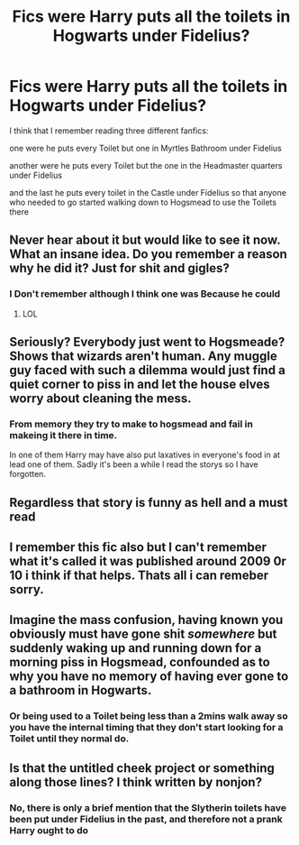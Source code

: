 #+TITLE: Fics were Harry puts all the toilets in Hogwarts under Fidelius?

* Fics were Harry puts all the toilets in Hogwarts under Fidelius?
:PROPERTIES:
:Author: Call0013
:Score: 27
:DateUnix: 1521201447.0
:DateShort: 2018-Mar-16
:FlairText: Request
:END:
I think that I remember reading three different fanfics:

one were he puts every Toilet but one in Myrtles Bathroom under Fidelius

another were he puts every Toilet but the one in the Headmaster quarters under Fidelius

and the last he puts every toilet in the Castle under Fidelius so that anyone who needed to go started walking down to Hogsmead to use the Toilets there


** Never hear about it but would like to see it now. What an insane idea. Do you remember a reason why he did it? Just for shit and gigles?
:PROPERTIES:
:Score: 27
:DateUnix: 1521204109.0
:DateShort: 2018-Mar-16
:END:

*** I Don't remember although I think one was Because he could
:PROPERTIES:
:Author: Call0013
:Score: 13
:DateUnix: 1521204492.0
:DateShort: 2018-Mar-16
:END:

**** LOL
:PROPERTIES:
:Author: MindForgedManacle
:Score: 1
:DateUnix: 1521205862.0
:DateShort: 2018-Mar-16
:END:


** Seriously? Everybody just went to Hogsmeade? Shows that wizards aren't human. Any muggle guy faced with such a dilemma would just find a quiet corner to piss in and let the house elves worry about cleaning the mess.
:PROPERTIES:
:Author: Krististrasza
:Score: 9
:DateUnix: 1521215815.0
:DateShort: 2018-Mar-16
:END:

*** From memory they try to make to hogsmead and fail in makeing it there in time.

In one of them Harry may have also put laxatives in everyone's food in at lead one of them. Sadly it's been a while I read the storys so I have forgotten.
:PROPERTIES:
:Author: Call0013
:Score: 6
:DateUnix: 1521217300.0
:DateShort: 2018-Mar-16
:END:


** Regardless that story is funny as hell and a must read
:PROPERTIES:
:Author: Eschmidt05
:Score: 4
:DateUnix: 1521206103.0
:DateShort: 2018-Mar-16
:END:


** I remember this fic also but I can't remember what it's called it was published around 2009 0r 10 i think if that helps. Thats all i can remeber sorry.
:PROPERTIES:
:Author: gatshicenteri
:Score: 3
:DateUnix: 1521223469.0
:DateShort: 2018-Mar-16
:END:


** Imagine the mass confusion, having known you obviously must have gone shit /somewhere/ but suddenly waking up and running down for a morning piss in Hogsmead, confounded as to why you have no memory of having ever gone to a bathroom in Hogwarts.
:PROPERTIES:
:Author: FerusGrim
:Score: 2
:DateUnix: 1521263962.0
:DateShort: 2018-Mar-17
:END:

*** Or being used to a Toilet being less than a 2mins walk away so you have the internal timing that they don't start looking for a Toilet until they normal do.
:PROPERTIES:
:Author: Call0013
:Score: 1
:DateUnix: 1521264274.0
:DateShort: 2018-Mar-17
:END:


** Is that the untitled cheek project or something along those lines? I think written by nonjon?
:PROPERTIES:
:Author: Eschmidt05
:Score: 1
:DateUnix: 1521205958.0
:DateShort: 2018-Mar-16
:END:

*** No, there is only a brief mention that the Slytherin toilets have been put under Fidelius in the past, and therefore not a prank Harry ought to do
:PROPERTIES:
:Author: ATRDCI
:Score: 1
:DateUnix: 1521228433.0
:DateShort: 2018-Mar-16
:END:
